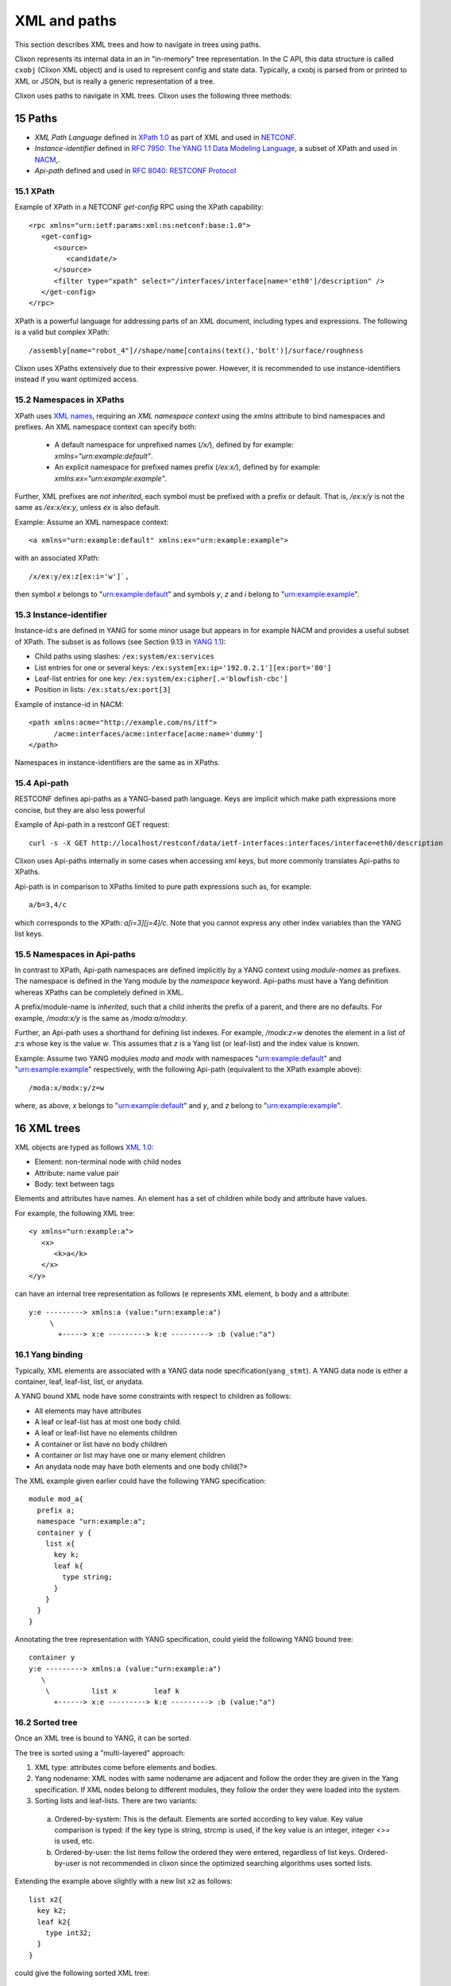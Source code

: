 .. _clixon_xml:
.. sectnum::
   :start: 15
   :depth: 3

*************
XML and paths
*************

This section describes XML trees and how to navigate in trees using paths.

Clixon represents its internal data in an in "in-memory" tree
representation. In the C API, this data structure is called ``cxobj``
(Clixon XML object) and is used to represent config and state
data. Typically, a cxobj is parsed from or printed to XML or JSON, but
is really a generic representation of a tree.

Clixon uses paths to navigate in XML trees.  Clixon uses the following three methods:

Paths
=====
* *XML Path Language* defined in `XPath 1.0 <https://www.w3.org/TR/xpath-10>`_ as part of XML and used in  `NETCONF <http://www.rfc-editor.org/rfc/rfc6241.txt>`_.
* *Instance-identifier*  defined in `RFC 7950: The YANG 1.1 Data Modeling Language <https://www.rfc-editor.org/rfc/rfc7950.txt>`_, a subset of XPath and used in `NACM <https://www.rfc-editor.org/rfc/rfc8341.txt>`_,.
* *Api-path* defined and used in `RFC 8040: RESTCONF Protocol <https://www.rfc-editor.org/rfc/rfc8040.txt>`_

XPath
-----
Example of XPath in a NETCONF `get-config` RPC using the XPath capability:
::

   <rpc xmlns="urn:ietf:params:xml:ns:netconf:base:1.0">
      <get-config>
         <source>
	    <candidate/>
	 </source>
	 <filter type="xpath" select="/interfaces/interface[name='eth0']/description" />
      </get-config>
   </rpc>

XPath is a powerful language for addressing parts of an XML document, including types and expressions. The following is a valid but complex XPath:
::

   /assembly[name="robot_4"]//shape/name[contains(text(),'bolt')]/surface/roughness

Clixon uses XPaths extensively due to their expressive power.  However, it is recommended to use instance-identifiers instead if you want optimized access.

Namespaces in XPaths
--------------------
XPath uses `XML names <https://www.w3.org/TR/REC-xml-names/>`_, requiring an *XML namespace context* using the `xmlns` attribute to bind namespaces and prefixes.  An XML namespace
context can specify both:

  * A default namespace for unprefixed names (`/x/`), defined by for example: `xmlns="urn:example:default"`.
  * An explicit namespace for prefixed names prefix (`/ex:x/`), defined by for example: `xmlns:ex="urn:example:example"`.

Further, XML prefixes are *not inherited*, each symbol must be prefixed with a prefix or default. That is, `/ex:x/y` is not the same as `/ex:x/ex:y`, unless `ex` is also default.

Example: Assume an XML namespace context:
::
   
   <a xmlns="urn:example:default" xmlns:ex="urn:example:example">

with an associated XPath:
::

   /x/ex:y/ex:z[ex:i='w']`,

then symbol `x` belongs to "urn:example:default" and symbols `y`, `z` and `i` belong to "urn:example:example".

Instance-identifier
-------------------
Instance-id:s are defined in YANG for some minor usage but appears in
for example NACM and provides a useful subset of XPath. The subset is as follows (see Section 9.13 in `YANG 1.1 <https://www.rfc-editor.org/rfc/rfc7950.txt>`_):

* Child paths using slashes: ``/ex:system/ex:services``
* List entries for one or several keys: ``/ex:system[ex:ip='192.0.2.1'][ex:port='80']``
* Leaf-list entries for one key: ``/ex:system/ex:cipher[.='blowfish-cbc']``
* Position in lists: ``/ex:stats/ex:port[3]``

Example of instance-id in NACM:
::

     <path xmlns:acme="http://example.com/ns/itf">
           /acme:interfaces/acme:interface[acme:name='dummy']
     </path>

Namespaces in instance-identifiers are the same as in XPaths.

Api-path
--------
RESTCONF defines api-paths as a YANG-based path language. Keys are implicit which make path expressions more concise, but they are also less powerful

Example of Api-path in a restconf GET request:
::

   curl -s -X GET http://localhost/restconf/data/ietf-interfaces:interfaces/interface=eth0/description

Clixon uses Api-paths internally in some cases when accessing xml
keys, but more commonly translates Api-paths to XPaths.

Api-path is in comparison to XPaths limited to pure path expressions such as, for example:
::
   
   a/b=3,4/c

which corresponds to the XPath: `a[i=3][j=4]/c`. Note that you cannot express any other index variables than the YANG list keys.

Namespaces in Api-paths
-----------------------
In contrast to XPath, Api-path namespaces are defined implicitly by a
YANG context using *module-names* as prefixes.  The namespace is
defined in the Yang module by the `namespace` keyword. Api-paths must
have a Yang definition whereas XPaths can be completely defined
in XML.

A prefix/module-name is *inherited*, such that a child inherits the prefix
of a parent, and there are no defaults. For example, `/moda:x/y` is the same as `/moda:a/moda:y`.

Further, an Api-path uses a shorthand for defining list indexes. For
example, `/modx:z=w` denotes the element in a list of `z`:s whose key
is the value `w`. This assumes that `z` is a Yang list (or leaf-list)
and the index value is known.

Example: Assume two YANG modules `moda` and `modx` with namespaces "urn:example:default" and "urn:example:example" respectively, with the following Api-path (equivalent to the XPath example above):
::

   /moda:x/modx:y/z=w

where, as above, `x` belongs to "urn:example:default" and `y`, and `z` belong to "urn:example:example".


XML trees
=========
XML objects are typed as follows `XML 1.0 <https://www.w3.org/TR/2008/REC-xml-20081126>`_:

* Element: non-terminal node with child nodes
* Attribute: name value pair
* Body: text between tags

Elements and attributes have names. An element has a set of children
while body and attribute have values.

For example, the following XML tree::

   <y xmlns="urn:example:a">
      <x>
         <k>a</k>
      </x>
   </y>

can have an internal tree representation as follows (``e`` represents XML element, ``b`` body and ``a`` attribute::

   y:e ---------> xmlns:a (value:"urn:example:a")
        \
          +-----> x:e ---------> k:e ---------> :b (value:"a") 

Yang binding
------------
Typically, XML elements are associated with a YANG data node
specification(``yang_stmt``). A YANG data node is either a
container, leaf, leaf-list, list, or anydata.

A YANG bound XML node have some constraints with respect to children as follows:

* All elements may have attributes
* A leaf or leaf-list has at most one body child.
* A leaf or leaf-list have no elements children
* A container or list have no body children
* A container or list may have one or many element children
* An anydata node may have both elements and one body child(?>

The XML example given earlier could have the following YANG specification::

  module mod_a{
    prefix a;
    namespace "urn:example:a";
    container y {
      list x{
        key k;
        leaf k{
          type string;
        }
      }
    }
  }

Annotating the tree representation with YANG specification, could yield the following YANG bound tree::

   container y    
   y:e ---------> xmlns:a (value:"urn:example:a")
      \
       \          list x         leaf k
         +------> x:e ---------> k:e ---------> :b (value:"a")


Sorted tree
-----------
Once an XML tree is bound to YANG, it can be sorted. 

The tree is sorted using a "multi-layered" approach:

1. XML type: attributes come before elements and bodies.
2. Yang nodename: XML nodes with same nodename are adjacent and follow the order they are given in the Yang specification. If XML nodes belong to different modules, they follow the order they were loaded into the system.
3. Sorting lists and leaf-lists. There are two variants:

  a) Ordered-by-system: This is the default. Elements are sorted according to key value. Key value comparison is typed: if the key type is string, strcmp is used, if the key value is an integer, integer `<>=` is used, etc.
  b) Ordered-by-user: the list items follow the ordered they were entered, regardless of list keys. Ordered-by-user is not recommended in clixon since the optimized searching algorithms uses sorted lists. 

Extending the example above slightly with a new list ``x2`` as follows::

      list x2{
        key k2;
        leaf k2{
          type int32;
        }
      }

could give the following sorted XML tree::

   <y xmlns="urn:example:a">
      <x>
         <k>a</k>
      </x>
       <x>
         <k>b</k>
      </x>
      <x2>
         <k2>9</k2>
      </x2>
      <x2>
         <k2>100</k2>
      </x2>
   </y>
  
Note that among ``y``:s children, the attribute is the first (layer
1), then follows the group of ``x`` elements and the group of ``x2``
elements as they are given in the YANG specification (layer
2). Finally, the lists are internally sorted according to key values.

.. note::
        Sorting is necessary to achieve fast searching as described in Section `Searching in XML`_.

Creating XML
============
The creation of and XML tree goes thorough three steps:

1. Syntactic creation. This is done either via parsing or via manual API calls.
2. Bind to YANG. Assure that the XML tree complies to a YANG specification.
3. Semantic validation. Ensuring that the XML tree complies to the backend validation rules.

Steps 2 and 3 are optional.

Creating XML from a string
--------------------------
A simple way to create an cxobj is to parse it from a string:
::

     cxobj *xt = NULL;
     if ((ret = clixon_xml_parse_string("<y xmlns='urn:example:a'><x><k1>a</k2></x></y>",
                          YB_MODULE, yspec, &xt, NULL)) < 0)
        err;
     if (ret == 0)
        err; /* yang error */

where

* ``YB_MODULE`` is the default Yang binding mode, see `Binding YANG to XML`_.
* ``xt`` is a top-level cxobj containing the XML tree. 
* ``yspec`` is the top-level yang spec obtained by e.g., ``clicon_dbspec_yang(h)``

If printed with for example: ``xml_print(stdout, xt)`` the tree looks as follows::
   
   <top>
      <y xmlns="urn:example:a">
        <x>
          <k1>a</k1>
        </x>
      </y>
   </top>

Note that a top-level node (``top``) is always created to encapsulate
all trees parsed and that the default namespace in this example
is "urn:example:a".

The XML parse API has several other functions, including:

- ``clixon_xml_parse_file()``  Parse a file containing XML
- ``clixon_xml_parse_va()``    Parse a string using variable argument strings

Creating JSON from a string
----------------------------
You can create an XML tree from JSON as well::

     cxobj *xt = NUL;L
     cxobj *xerr = NULL;

     if ((ret = clixon_json_parse_string("{\"mod_a:y\":{\"x\":{\"k1\":\"a\"}}}",
                     YB_MODULE, yspec, &xt, NULL)) < 0)
        err;

yielding the same xt tree as in `Creating XML from a string`_.

In JSON, namespace prefixes use YANG module names, making the JSON
format dependent on a correct YANG binding. 

The JSON parse API also includes:

- ``clixon_json_parse_file()``  Parse a file containing JSON

  
Creating XML programmatically
-----------------------------
You may also manually create a tree by ``xml_new()``, ``xml_new_body()``,
``xml_addsub()``, ``xml_merge()`` and other functions. Instead of parsing a string, a
tree is built manually. This may be more efficient but more work to
program.

The following example creates the same XML tree as in the above examples using API calls::

   cxobj *xt, *xy, *x, *xa;
   if ((xt = xml_new("top", NULL, CX_ELMNT)) == NULL)
      goto done;
   if ((xy = xml_new("y", xt, CX_ELMNT)) == NULL)
      goto done;
   if ((xa = xml_new("xmlns", y, CX_ATTR)) == NULL)
      goto done;
   if (xml_value_set(xa, "urn:example:a") < 0)
      goto done;
   if ((x = xml_new("xy", xt, CX_ELMNT)) == NULL)
      goto done;
   if (xml_new_body("k1", x, "a") == NULL)
      goto done;

.. note::
        If you create the XML tree manually, you may have to explicitly call a yang bind function.

Binding YANG to XML
-------------------
A further step is to ensure that the XML tree complies to a YANG
specification. This is an optional step since you can handle XML
without YANG, but often necessary in Clixon, since some functions
require YANG bindings to be performed correctly. This includes sort,
validate, merge and insert functions, for example.

Yang binding may be done already in the XML parsing phase, and is
mandatory for JSON parsing. If XML is manually created, you need to
explicitly call the Yang binding functions.

For the XML in the example above, the YANG module could look something like:
::

  module mod_a{
    prefix a;
    namespace "urn:example:a";
    container y {
      list x{
        key k1;
        leaf k1{
          type string;
        }
      }
    }
  }
  
Binding is made with the ``xml_bind_yang()`` API. The bind API can be done in some different ways as follows:

- ``YB_MODULE``  Search for matching yang binding among top-level symbols of Yang modules. This is default.
- ``YB_PARENT``  Assume yang binding of existing parent and match its children by name
- ``YB_NONE``    Do not bind

In the example above, the binding is ``YB_MODULE`` since the top-level symbol
``x`` is a top-level symbol of a module.

But assume instead that the string ``<k1 xmlns="urn:example:a">a</k1>``
is parsed or created manually. You can determine which module it belongs to from the
namespace, but there may be many ``k1`` symbols in that module, you do
not know if the "leaf" one in the Yang spec above is the correct one.

The following is an example of how to bind yang to an XML tree ``xt``:
::

   cxobj *xt;
   cxobj *xerr = NULL;
   /* create xt as example above */
   if ((ret = xml_bind_yang(xt, YB_MODULE, yspec, NULL)) < 0)
      goto done;   /* fatal error */
   if (ret == 0)
      goto noyang; /* yang binding error */
     
The return values from the bind API are same as parsing, as follows:

- ``1``  OK yang assignment made
- ``0``  Partial or no yang assignment made (at least one failed) and xerr set
- ``-1``  Error

As an example of `YB_PARENT` Yang binding, the ``k1`` subtree is inserted under an existing XML tree which has already been bound to YANG. Such as an XML tree with the ``x`` symbol.

   
Config data
-----------
To create a copy of configuration data, a user retrieve a copy from the datastore to get a cxobj handle. This tree is fully bound, sorted and defaults set.
Read-only operations may then be done on the in-memory tree.

The following example code gets a copy of the whole `running` datastore to cxobj ``xt``:
::

     cxobj *xt = NULL;
     if (xmldb_get(h, "running", NULL, NULL, &xt) < 0)
        err;

.. note::
        In the case of config data, in-memory trees are read-only *caches* of
        the datastore and can normally not be written back to the datastore.
        Changes to the config datastore should be made via the backend netconf API, eg using
        ``edit-config``.


Modifying XML
=============
Once an XML tree has been created and bound to YANG, it can be modified in several ways.

Merging
-------
If you have two trees, you can merge them with ``xml_merge`` as follows::

	if ((ret = xml_merge(xt, x2, yspec, &reason)) < 0) 
	  err;
	if (ret == 0)
	  err; /* yang failure */

where both ``xt`` and ``x2`` are root XML trees (directly under a module) and fully YANG bound. For example, if ``x2`` is::

   <top>
      <y xmlns="urn:example:a">
        <x>
          <k1>z</k1>
        </x>
      </y>
   </top>

the result tree ``xt`` after merge is::

   <top>
      <y xmlns="urn:example:a">
        <x>
          <k1>a</k1>
        </x>
        <x>
          <k1>z</k1>
        </x>
      </y>
   </top>

Note that the result tree is sorted and YANG bound as well.
   
Inserting
---------
Inserting a subtree can be made in several ways. The most straightforward is using parsing and the ``YB_PARENT`` YANG binding::

       cxobj *xy;
       xy = xpath_first(xt, NULL, "%s", "y");
       if ((ret = clixon_xml_parse_string("<x><k1>z</k2></x>", YB_PARENT, yspec, &xy, NULL)) < 0)
       if (ret == 0)
          err; /* yang error */

with the same result as in tree merge.

Note that ``xy`` in this example points at the ``y`` node and is where the new tree is pasted. Neither tree need to be a root tree.

Another way to insert a subtree is to use ``xml_insert``::

       if (xml_insert(xy, xi, INS_LAST, NULL, NULL) < 0)
          err;

where both ``xy`` and ``xi`` are YANG bound trees. It is possible to
specify where the new child is inserted (last in the example), but
this only applies if ``ordered-by user`` is specified in
YANG. Otherwise, the system will order the insertion of the subtree automatically.
       
Removing
--------
A subtree can be permanently removed, or just pruned in order to insert it somewhere else.
and graft subtrees.

Permanently deleting a (sub)tree ``x`` and remove or from its parent is done as follows::

  xml_purge(x);

Removing a subtree ``x`` from its parent is done as follows::

  xml_rm(x);

or alternatively remove child number ``i`` from parent ``xp``::

    xml_child_rm(xp, i);

In both these cases, the child ``x`` can be used as a stand-alone
tree, or being inserted under another parent. 

Copying
-------
An XML tree ``x0`` can be copied as follows::

   cxobj *x1;
   x1 = xml_new("new", NULL, xml_type(x0));
   if (xml_copy(x0, x1) < 0)
      err;

Alternatively, a tree can be duplicated as follows::

   x1 = xml_dup(x0);

In these cases, the new object ``x1`` can be use as a separate tree for insertion, for example.
  
Searching in XML
=================
Clixon search indexes are either *implicitly* created from the YANG
specification, or *explicitly* created using the API.

From YANG it is only ``list`` and ``leaf-list`` that are candidates for
optimized lookup, direct ``leaf`` and ``container`` lookup is fast either way.

*Binary* search is used by search indexes and works by ordering list
items alphabetically (or numerically), and then dividing the search interval in
two equal parts depending on if the requested item is larger than, or
less than, the middle of the interval.

Binary search complexity is *O(log N)*, whereas linear search is is *O(n)*. 
For example, a search in a vector of one million children will take up to
`20` lookups, whereas linear search takes up to `1.000.000` lookups.

Therefore, if you have a large number of children and you need to make
searches, it is important that you use indexes, either implicit, or explicit.

Auto-generated indexes
----------------------
Auto-generated (or implicit) YANG-based search indexes are based on ``list`` and ``leaf-lists``. For
any list with keys ``k1,...kn``, a set of indexes are created and an optimized search
can be made using the keys in the order they are defined. 

For example, assume the following YANG (this YANG is reused in later examples):
::

  module mod_a{
    prefix a;
    namespace "urn:example:a";
    import clixon-config {
      prefix "cc";
    }
    list x{
      key "k1 k2";
      leaf k1{
        type string;
      }
      leaf k2{
        type string;
      }
      leaf-list y{
        type string;
      }
      leaf z{
        type string;
      }
      leaf w{
        type string;
	cc:search_index;
      }
      ...

Assume also an example XML tree as follows:
::

   <top xmlns="urn:example:a">
     <x>
       <k1>a</k1>
       <k2>a</k2>
       <y>cc</y>
       <y>dd</y>
       <z>ee</z>
       <w>ee</w>
     </x>
     <x>
       <k1>a</k1>
       <k2>b</k2>
       <y>cc</y>
       <y>dd</y>
       <z>ff</z>
       <w>ff</w>
     </x>
     <x>
       <k1>b</k1>
       ...
   </top>
      
Then there will be two implicit search indexes created for all XML nodes ``x`` so that
they can be accessed with *O(log N)*  with e.g.:

* XPath or Instance-id: ``x[k1="a"][k2="b"]``.
* Api-path: ``x=a,b``.

If other search variables are used, such as: ``x[z="ff"]`` the time complexity will be *O(n)* since there is no explicit index for ``z``.  The same applies to using key variables in another order than they appear in the YANG specification, eg: ``x[k2="b"][k1="a"]``.

A search index is also generated for leaf-lists, using ``x`` as the base node, the following searches are optimized:

* XPath or Instance-id: ``y[.="bb"]``.
* Api-path: ``y=bb``.
  
In the following cases, implicit indexes are *not* created:

* No YANG definition of the XML children exists. There are several use-cases. For example that YANG is not used or the tree is part of YANG `ANYXML`. 
* The list represents `state` data
* The list is `ordered-by user` instead of the default YANG `ordered-by system`.

Explicit indexes
----------------
In those cases where implicit YANG indexes cannot be used, indexes can
be explicitly declared for fast access. Clixon uses a YANG extension to declare such indexes: `search_index` as shown in the example above for leaf ``w``::

      leaf w{
        type string;
	cc:search_index;
      }

In this example, ``w`` can be used as a search index with *O(log N)* in the search API.

The corresponding direct API call is: ``yang_list_index_add()``

Direct children
---------------
The basic C API for searching direct children of a cxobj is the ``clixon_xml_find_index()`` API.

An example call is as follows:
::
   
    clixon_xvec *xv = NULL;
    cvec    *cvk = NULL;

    if ((xv = clixon_xvec_new()) == NULL)
       goto done;
    /* Populate cvk with key/values eg k1=a k2:b */
    if (clixon_xml_find_index(xp, yp, namespace, name, cvk, xv) < 0)
       err;
    /* Loop over found children*/
    for (i = 0; i < clixon_xvec_len(xv); i++) {
	x = clixon_xpath_i(xvec, i);
        ...
    }
    if (xv)
       clixon_xvec_free(xv);

where

+----------+-------------------------------------------+
| ``xp``   | is an XML parent                          |
+----------+-------------------------------------------+
| ``yp``   | is the YANG specification of xp           |
+----------+-------------------------------------------+
| ``name`` | is the name of the wanted children        |
+----------+-------------------------------------------+
| ``cvk``  | is a vector of index name and value pairs |
+----------+-------------------------------------------+
| ``xvec`` | is a result vector of XML nodes.          |
+----------+-------------------------------------------+

For example, using the previous XML tree and if ``name=x`` and  ``cvk``
contains the single pair: ``k1=a``, then ``xvec`` will contain both ``x``
entries after calling the function:
::

     0: <x><k1>a</k1><k2>a</k2><y>cc</y><y>dd</y><z>foo</a></x>
     1: <x><k1>a</k1><k2>b</k2><y>cc</y><y>dd</y><z>bar</a></x>

and the search was done using *O(logN)*.
     
Using paths in XML
------------------
If deeper searches are needed, i.e., not just to direct children,
Clixon `paths`_ can be used to make a search request. There
are three path variants, each with its own pros and cons:

* XPath is most expressive, but only supports *O(logN)* search for
  YANG `list` entries (not leaf-lists), and adds overhead in terms of
  memory and cycles.
* Api-path is least expressive since it can only express YANG `list`
  and `leaf-list` key search.
* Instance-identifier can express all optimized searches as well as
  non-key searches. This is the recommended option.

Assume the same YANG as in the previous example, a path to find ``y`` entries with a specific value could be:

* XPath or instance-id: ``/a:x[a:k1="a"][a:k2="b"]/a:y[.="bb"]`` 
* Api-path: ``/mod_a:x=a,b/y=bb``

which results in the following result:
::

     0: <y>bb</y>
  
An example call using instance-id:s is as follows:
::

   cxobj **vec = NULL;
   size_t  len = 0;
   if (clixon_xml_find_instance_id(xt, yt, &vec, &len,
          "/a:x[a:k1=\"a\"][k2=\"b\"]/a:y[.=\"bb\"") < 0) 
      goto err;
   for (i=0; i<len; i++){
      x = vec[i];
         ...
   }

The example shows the usage of auto-generated key indexes which makes this
work in *O(logN)*, with the same exception rules as for direct children state in `Auto-generated indexes`_.

An example call using api-path:s instead is as follows:
::

   cxobj **vec = NULL;
   size_t  len = 0;
   if (clixon_xml_find_api_path(xt, yt, &vec, &len,
          "/mod_a:x=a,b/y=bb") < 0) 
      goto err;
   for (i=0; i<len; i++){
      x = vec[i];
         ...
   }

The corresponding API for XPath is ``xpath_vec()``.

Multiple keys
-------------
Optimized *O(logN)* lookup works with multiple key YANG `lists` but not
for explicit indexes. Further, less significant keys can be omitted
which may result multiple result nodes.

For example, the following lookups can be made using *O(logN)* using implicit indexes:
::

   x[k1="a"][k2="b"]/y[.="cc"]
   x[k1="a"]/y[.="cc"]
   x[k1="a"][k2="b"]

The following lookups are made with *O(N)*:
::

   x[k2="b"][k1="a"]
   x[k1="a"][z="foo"]


Internal representation
=======================
A cxobj has several components, which are all accessible via the API. For example:

+------------+-----------------------------------------------------------+
| name       | Name of node                                              |
+------------+-----------------------------------------------------------+
| *prefix*   | Optional prefix denoting a localname according to XML     |
|            | namespaces                                                |
+------------+-----------------------------------------------------------+
| *type*     |  A node is either an element, attribute or body text      |
+------------+-----------------------------------------------------------+
| *value*    | Attributes and bodies may have values.                    |
+------------+-----------------------------------------------------------+
| *children* | Elements may have a set of XML children                   |
+------------+-----------------------------------------------------------+
| *spec*     | A pointer to a YANG specification of this XML node        |
+------------+-----------------------------------------------------------+

The most basic way to traverse an cxobj tree is to linearly iterate
over all children from a parent element node.
::

   cxobj *x = NULL;
   while ((x = xml_child_each(xt, x, CX_ELMNT)) != NULL) {
     ...
   }

where ``CX_ELMNT`` selects element children (no attributes or body text).

However, it is recommended to use the `Searching in XML`_ for more efficient
searching.

Translation API
---------------
The internal `cxobj` tree representation can be printed or translated to various formats using the following internal C API:

* XML external representation: `clixon_xml2file()` and `clixon_xml2cbuf()` to file and memory respectively.
* JSON: `clixon_json2file()` and `clixon_json2cbuf()`
* CLI: `clixon_cli2file()`
* TEXT: `clixon_txt2file()`

These functions are available as cli callbacks using several CLI show commands, including `cli_show_config`, `cli_pagination`, `cli_show_auto`.

The arguments of these functions are similar with some local variance. For example::

   int
   clixon_xml2file(FILE             *f, 
                   cxobj            *xn, 
		   int               level, 
		   int               pretty,
		   clicon_output_cb *fn,
		   int               skiptop)

where:

* `f` is the output stream (such as `stdout`)
* `xn` is the top-level XML node
* `level` is indentation level to start with, normally `0`
* `pretty` makes the output indented and use newlines
* `fn` is the output function to use. `NULL` means `fprintf`, `cligen_output` is used for scrolling in CLI
* `skiproot` only prints the children by skipping the top-level XML node `xn`

		   
Character encoding
==================
Clixon implements encoding of character data as defined in `XML 1.0 <https://www.w3.org/TR/2008/REC-xml-20081126>`_, Section 2.4.

It can be illustrated by some examples. Assume a data-field "value" of
type "string" including some special characters (wrt XML):
"<description/>". This string can be input using NETCONF or RESTCONF using XML and JSON as follows:

1. Restconf POST using JSON, eg: ``{"value": "<description/>"}``
2. Restconf POST using XML regular x3 encoding, eg: ``<value>&lt;description/&gt;</value>``
3. Restconf POST using XML and CDATA: ``<value><![CDATA[<description/>]]></value>``
4. Netconf edit-config using XML regular encoding: ``<value>&lt;description/&gt;</value>``
5. Netconf edit-config using XML CDATA: ``<value><![CDATA[<description/>]]></value>``

The input is received by the backend where the value is stored in the backend as follows:

1. ``<value>&lt;description/&gt;</value>``
2. ``<value>&lt;description/&gt;</value>``
3. ``<value><![CDATA[<description/>]]></value>``
4. ``<value>&lt;description/&gt;</value>``
5. ``<value><![CDATA[<description/>]]></value>``

Note that in most cases, the data is just propagated from input to datastore, except in the JSON to XML translation(case 1).

For output assuming the value above, there are two data formats to consider in the datastore above: 1) with regular x3 encoding and 2) using CDATA.

There are the following cases:

1. Restconf GET datastore entry 1 using JSON: ``"{"value": "<description/>"}``
2. Restconf GET datastore entry 2 using JSON: ``"{"value": "<![CDATA[<description/>]]>"}`` (recently changed)
3. Restconf GET datastore entry 1 using XML: ``<value>&lt;description/&gt;</value>``
4. Restconf GET datastore entry 2 using XML: ``<value><![CDATA[<description/>]]></value>``
5. Netconf get-config datastore entry 1: ``<value>&lt;description/&gt;</value>``
6. Netconf get-config datastore entry 2: ``<value><![CDATA[<description/>]]></value>``

Internally, data is saved in cleartext which is encoded when
translated to XML.  CDATA encoding is an exception where it is stored internally as well.

